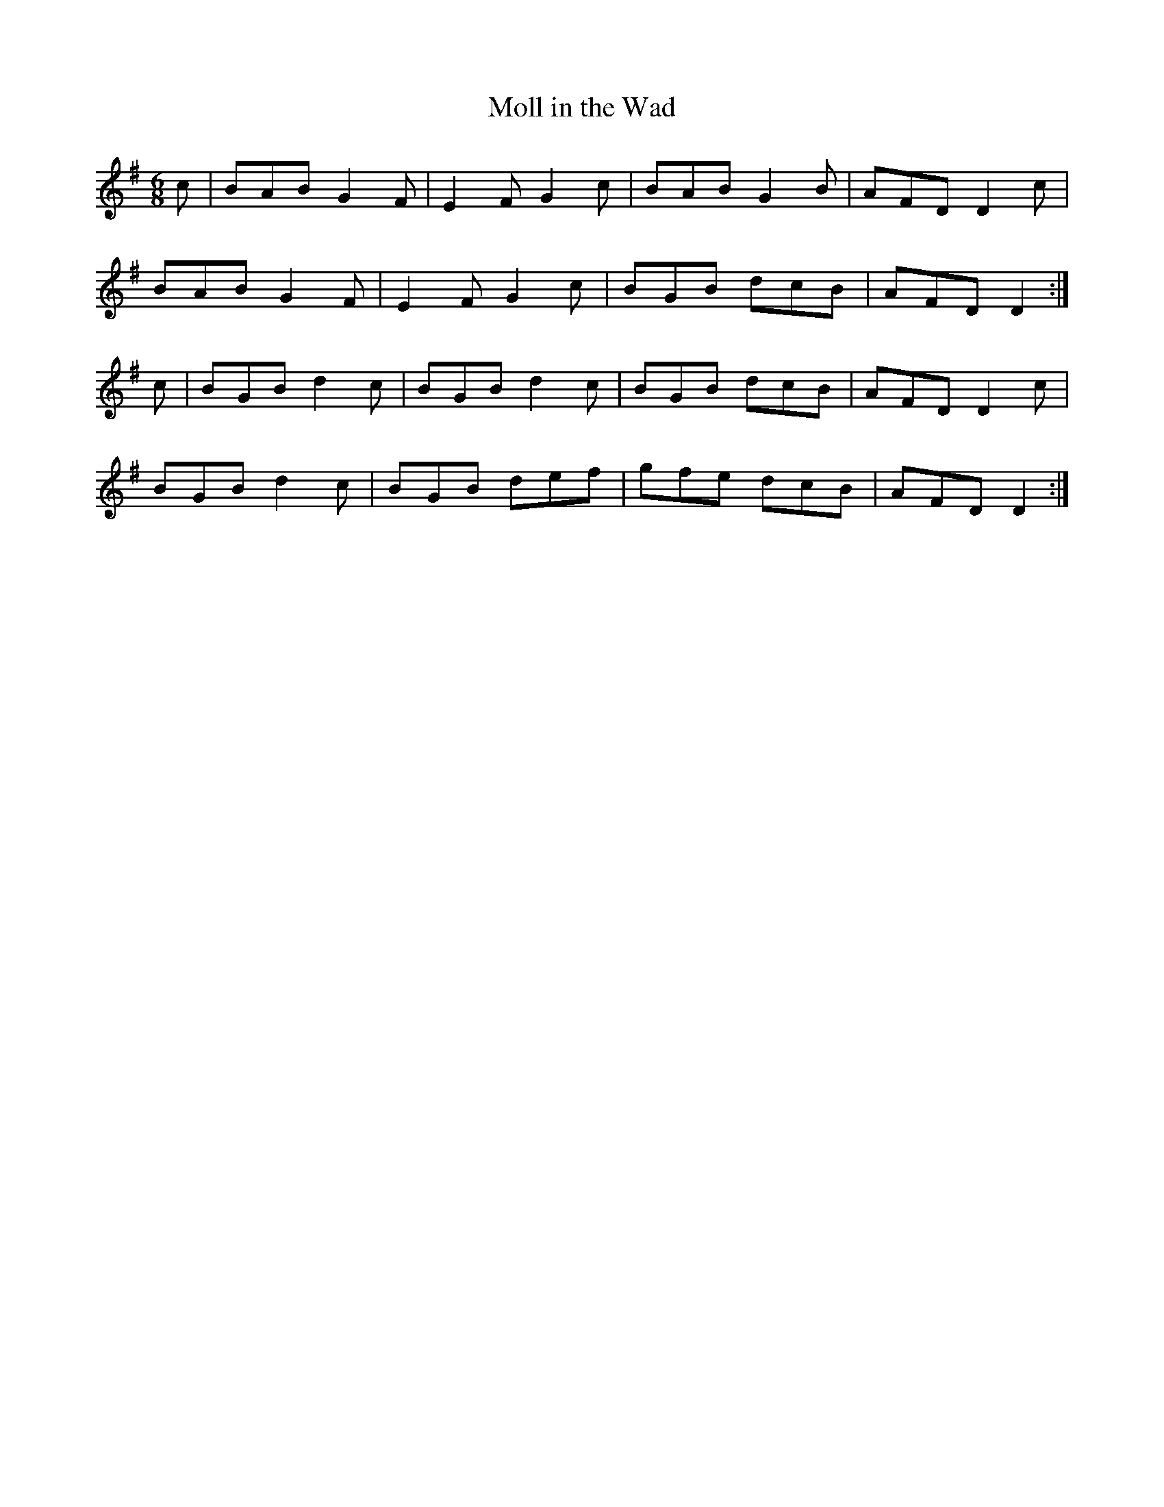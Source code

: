 X:737
T:Moll in the Wad
R:jig
B:O'Neill's 737
M:6/8
L:1/8
K:Dmix
c | BAB G2F | E2F G2c | BAB G2B | AFD D2c |
BAB G2F | E2F G2c | BGB dcB | AFD D2 :|
c | BGB d2c | BGB d2c | BGB dcB | AFD D2c |
BGB d2c | BGB def | gfe dcB | AFD D2 :|
